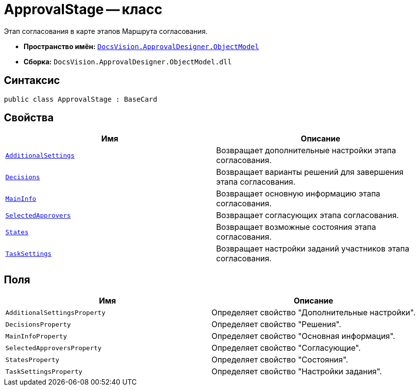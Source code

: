 = ApprovalStage -- класс

Этап согласования в карте этапов Маршрута согласования.

* *Пространство имён:* `xref:api/DocsVision/Platform/ObjectModel/ObjectModel_NS.adoc[DocsVision.ApprovalDesigner.ObjectModel]`
* *Сборка:* `DocsVision.ApprovalDesigner.ObjectModel.dll`

== Синтаксис

[source,csharp]
----
public class ApprovalStage : BaseCard
----

== Свойства

[cols=",",options="header"]
|===
|Имя |Описание
|`xref:api/DocsVision/ApprovalDesigner/ObjectModel/ApprovalStage.AdditionalSettings_PR.adoc[AdditionalSettings]` |Возвращает дополнительные настройки этапа согласования.
|`xref:api/DocsVision/ApprovalDesigner/ObjectModel/ApprovalStage.Decisions_PR.adoc[Decisions]` |Возвращает варианты решений для завершения этапа согласования.
|`xref:api/DocsVision/ApprovalDesigner/ObjectModel/ApprovalStage.MainInfo_PR.adoc[MainInfo]` |Возвращает основную информацию этапа согласования.
|`xref:api/DocsVision/ApprovalDesigner/ObjectModel/ApprovalStage.SelectedApprovers_PR.adoc[SelectedApprovers]` |Возвращает согласующих этапа согласования.
|`xref:api/DocsVision/ApprovalDesigner/ObjectModel/ApprovalStage.States_PR.adoc[States]` |Возвращает возможные состояния этапа согласования.
|`xref:api/DocsVision/ApprovalDesigner/ObjectModel/ApprovalStage.TaskSettings_PR.adoc[TaskSettings]` |Возвращает настройки заданий участников этапа согласования.
|===

== Поля

[cols=",",options="header"]
|===
|Имя |Описание
|`AdditionalSettingsProperty` |Определяет свойство "Дополнительные настройки".
|`DecisionsProperty` |Определяет свойство "Решения".
|`MainInfoProperty` |Определяет свойство "Основная информация".
|`SelectedApproversProperty` |Определяет свойство "Согласующие".
|`StatesProperty` |Определяет свойство "Состояния".
|`TaskSettingsProperty` |Определяет свойство "Настройки задания".
|===
